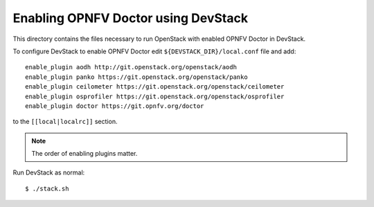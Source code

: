 .. This work is licensed under a Creative Commons Attribution 4.0 International License.
.. http://creativecommons.org/licenses/by/4.0
.. (c) 2017 OPNFV.

====================================
Enabling OPNFV Doctor using DevStack
====================================

This directory contains the files necessary to run OpenStack with enabled
OPNFV Doctor in DevStack.

To configure DevStack to enable OPNFV Doctor edit
``${DEVSTACK_DIR}/local.conf`` file and add::

    enable_plugin aodh http://git.openstack.org/openstack/aodh
    enable_plugin panko https://git.openstack.org/openstack/panko
    enable_plugin ceilometer https://git.openstack.org/openstack/ceilometer
    enable_plugin osprofiler https://git.openstack.org/openstack/osprofiler
    enable_plugin doctor https://git.opnfv.org/doctor

to the ``[[local|localrc]]`` section.

.. note:: The order of enabling plugins matter.

Run DevStack as normal::

    $ ./stack.sh
